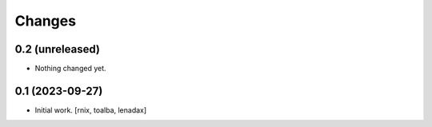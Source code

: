 Changes
=======

0.2 (unreleased)
----------------

- Nothing changed yet.


0.1 (2023-09-27)
----------------

- Initial work.
  [rnix, toalba, lenadax]
